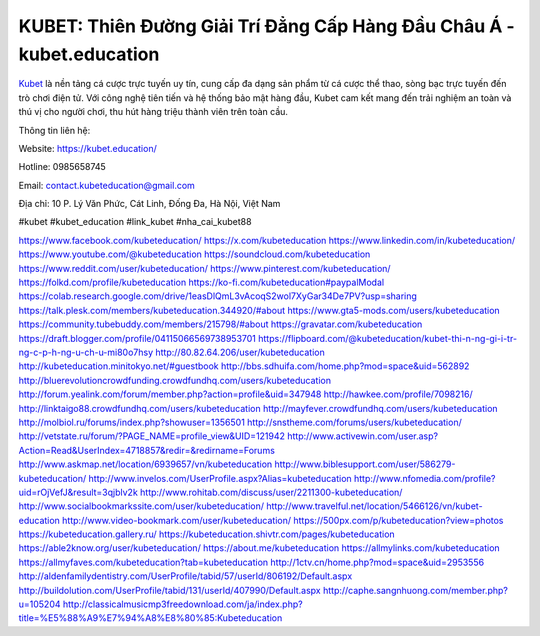 KUBET: Thiên Đường Giải Trí Đẳng Cấp Hàng Đầu Châu Á - kubet.education
===================================

`Kubet <https://kubet.education/>`_ là nền tảng cá cược trực tuyến uy tín, cung cấp đa dạng sản phẩm từ cá cược thể thao, sòng bạc trực tuyến đến trò chơi điện tử. Với công nghệ tiên tiến và hệ thống bảo mật hàng đầu, Kubet cam kết mang đến trải nghiệm an toàn và thú vị cho người chơi, thu hút hàng triệu thành viên trên toàn cầu.

Thông tin liên hệ: 

Website: https://kubet.education/

Hotline: 0985658745

Email: contact.kubeteducation@gmail.com

Địa chỉ: 10 P. Lý Văn Phức, Cát Linh, Đống Đa, Hà Nội, Việt Nam

#kubet #kubet_education #link_kubet #nha_cai_kubet88

https://www.facebook.com/kubeteducation/
https://x.com/kubeteducation
https://www.linkedin.com/in/kubeteducation/
https://www.youtube.com/@kubeteducation
https://soundcloud.com/kubeteducation
https://www.reddit.com/user/kubeteducation/
https://www.pinterest.com/kubeteducation/
https://folkd.com/profile/kubeteducation
https://ko-fi.com/kubeteducation#paypalModal
https://colab.research.google.com/drive/1easDlQmL3vAcoqS2wol7XyGar34De7PV?usp=sharing
https://talk.plesk.com/members/kubeteducation.344920/#about
https://www.gta5-mods.com/users/kubeteducation
https://community.tubebuddy.com/members/215798/#about
https://gravatar.com/kubeteducation
https://draft.blogger.com/profile/04115066569738953701
https://flipboard.com/@kubeteducation/kubet-thi-n-ng-gi-i-tr-ng-c-p-h-ng-u-ch-u-mi80o7hsy
http://80.82.64.206/user/kubeteducation
http://kubeteducation.minitokyo.net/#guestbook
http://bbs.sdhuifa.com/home.php?mod=space&uid=562892
http://bluerevolutioncrowdfunding.crowdfundhq.com/users/kubeteducation
http://forum.yealink.com/forum/member.php?action=profile&uid=347948
http://hawkee.com/profile/7098216/
http://linktaigo88.crowdfundhq.com/users/kubeteducation
http://mayfever.crowdfundhq.com/users/kubeteducation
http://molbiol.ru/forums/index.php?showuser=1356501
http://snstheme.com/forums/users/kubeteducation/
http://vetstate.ru/forum/?PAGE_NAME=profile_view&UID=121942
http://www.activewin.com/user.asp?Action=Read&UserIndex=4718857&redir=&redirname=Forums
http://www.askmap.net/location/6939657/vn/kubeteducation
http://www.biblesupport.com/user/586279-kubeteducation/
http://www.invelos.com/UserProfile.aspx?Alias=kubeteducation
http://www.nfomedia.com/profile?uid=rOjVefJ&result=3qjblv2k
http://www.rohitab.com/discuss/user/2211300-kubeteducation/
http://www.socialbookmarkssite.com/user/kubeteducation/
http://www.travelful.net/location/5466126/vn/kubet-education
http://www.video-bookmark.com/user/kubeteducation/
https://500px.com/p/kubeteducation?view=photos
https://kubeteducation.gallery.ru/
https://kubeteducation.shivtr.com/pages/kubeteducation
https://able2know.org/user/kubeteducation/
https://about.me/kubeteducation
https://allmylinks.com/kubeteducation
https://allmyfaves.com/kubeteducation?tab=kubeteducation
http://1ctv.cn/home.php?mod=space&uid=2953556
http://aldenfamilydentistry.com/UserProfile/tabid/57/userId/806192/Default.aspx
http://buildolution.com/UserProfile/tabid/131/userId/407990/Default.aspx
http://caphe.sangnhuong.com/member.php?u=105204
http://classicalmusicmp3freedownload.com/ja/index.php?title=%E5%88%A9%E7%94%A8%E8%80%85:Kubeteducation
